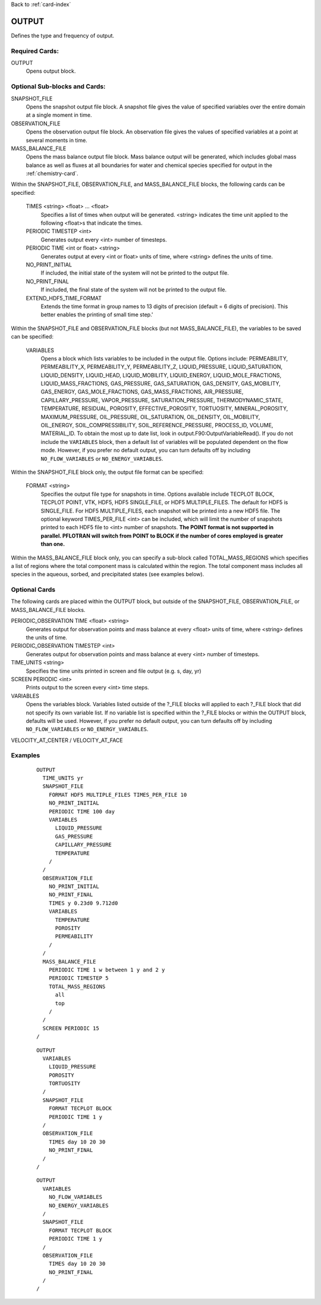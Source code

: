 Back to :ref:`card-index`

.. _output-card:

OUTPUT
====== 
Defines the type and frequency of output.

Required Cards:
---------------
OUTPUT
 Opens output block. 

Optional Sub-blocks and Cards:
-------------------------------

SNAPSHOT_FILE
 Opens the snapshot output file block. A snapshot file gives the value of 
 specified variables over the entire domain at a single moment in time.

OBSERVATION_FILE
 Opens the observation output file block. An observation file gives the values 
 of specified variables at a point at several moments in time.

MASS_BALANCE_FILE
 Opens the mass balance output file block. Mass balance output will be 
 generated, which includes global mass balance as well as fluxes at all 
 boundaries for water and chemical species specified for output in the 
 :ref:`chemistry-card`.

Within the SNAPSHOT_FILE, OBSERVATION_FILE, and MASS_BALANCE_FILE blocks, the 
following cards can be specified:

 TIMES <string> <float> ... <float>
  Specifies a list of times when output will be generated. <string> indicates 
  the time unit applied to the following <float>s that indicate the times.

 PERIODIC TIMESTEP <int> 
  Generates output every <int> number of timesteps.

 PERIODIC TIME <int or float> <string>
  Generates output at every <int or float> units of time, where <string> defines 
  the units of time.

 NO_PRINT_INITIAL
  If included, the initial state of the system will not be printed to the output 
  file.

 NO_PRINT_FINAL
  If included, the final state of the system will not be printed to the output 
  file.

 EXTEND_HDF5_TIME_FORMAT
  Extends the time format in group names to 13 digits of precision (default = 6   digits of precision).  This better enables the printing of small time step.'

Within the SNAPSHOT_FILE and OBSERVATION_FILE blocks (but not 
MASS_BALANCE_FILE), the variables to be saved can be specified:

 VARIABLES
  Opens a block which lists variables to be included in the output file. Options include: PERMEABILITY, PERMEABILITY_X, PERMEABILITY_Y, PERMEABILITY_Z, LIQUID_PRESSURE, LIQUID_SATURATION, LIQUID_DENSITY, LIQUID_HEAD, LIQUID_MOBILITY, LIQUID_ENERGY, LIQUID_MOLE_FRACTIONS, LIQUID_MASS_FRACTIONS, GAS_PRESSURE, GAS_SATURATION, GAS_DENSITY, GAS_MOBILITY, GAS_ENERGY, GAS_MOLE_FRACTIONS, GAS_MASS_FRACTIONS, AIR_PRESSURE, CAPILLARY_PRESSURE, VAPOR_PRESSURE, SATURATION_PRESSURE, THERMODYNAMIC_STATE, TEMPERATURE, RESIDUAL, POROSITY, EFFECTIVE_POROSITY, TORTUOSITY, MINERAL_POROSITY, MAXIMUM_PRESSURE, OIL_PRESSURE, OIL_SATURATION, OIL_DENSITY, OIL_MOBILITY, OIL_ENERGY, SOIL_COMPRESSIBILITY, SOIL_REFERENCE_PRESSURE, PROCESS_ID, VOLUME, MATERIAL_ID.  To obtain the most up to date list, look in output.F90:OutputVariableRead().
  If you do not include the ``VARIABLES`` block, then a default list of variables
  will be populated dependent on the flow mode. However, if you prefer no
  default output, you can turn defaults off by including ``NO_FLOW_VARIABLES`` 
  or ``NO_ENERGY_VARIABLES``.
  
Within the SNAPSHOT_FILE block only, the output file format can be specified:

 FORMAT <string>
  Specifies the output file type for snapshots in time. Options available include TECPLOT BLOCK, TECPLOT POINT, VTK, HDF5, HDF5 SINGLE_FILE, or HDF5 MULTIPLE_FILES.  The default for HDF5 is SINGLE_FILE. For HDF5 MULTIPLE_FILES, each snapshot will be printed into a new HDF5 file. The optional keyword TIMES_PER_FILE <int> can be included, which will limit the number of snapshots printed to each HDF5 file to <int> number of snapshots.  **The POINT format is not supported in parallel. PFLOTRAN will switch from POINT to BLOCK if the number of cores employed is greater than one.**

Within the MASS_BALANCE_FILE block only, you can specify a sub-block called 
TOTAL_MASS_REGIONS which specifies a list of regions where the total component 
mass is calculated within the region. The total component mass includes all 
species in the aqueous, sorbed, and precipitated states (see examples below).

Optional Cards
--------------
The following cards are placed within the OUTPUT block, but outside of the
SNAPSHOT_FILE, OBSERVATION_FILE, or MASS_BALANCE_FILE blocks. 

PERIODIC_OBSERVATION TIME <float> <string>
  Generates output for observation points and mass balance at every <float> units of time, where <string> defines the units of time.

PERIODIC_OBSERVATION TIMESTEP <int>
  Generates output for observation points and mass balance at every <int> number of timesteps.

TIME_UNITS <string>
 Specifies the time units printed in screen and file output (e.g. s, day, yr)

SCREEN PERIODIC <int>
 Prints output to the screen every <int> time steps.

VARIABLES
 Opens the variables block. Variables listed outside of the ?_FILE blocks will applied to each ?_FILE block that did not specify its own variable list. If no variable list is specified within the ?_FILE blocks or within the OUTPUT block, defaults will be used.
 However, if you prefer no default output, you can turn defaults off by 
 including ``NO_FLOW_VARIABLES`` or ``NO_ENERGY_VARIABLES``.
 
VELOCITY_AT_CENTER / VELOCITY_AT_FACE


Examples
--------
 ::

  OUTPUT
    TIME_UNITS yr
    SNAPSHOT_FILE
      FORMAT HDF5 MULTIPLE_FILES TIMES_PER_FILE 10 
      NO_PRINT_INITIAL
      PERIODIC TIME 100 day
      VARIABLES
        LIQUID_PRESSURE
        GAS_PRESSURE
        CAPILLARY_PRESSURE
        TEMPERATURE
      /
    /
    OBSERVATION_FILE
      NO_PRINT_INITIAL
      NO_PRINT_FINAL
      TIMES y 0.23d0 9.712d0
      VARIABLES
        TEMPERATURE
        POROSITY
        PERMEABILITY
      /
    /
    MASS_BALANCE_FILE
      PERIODIC TIME 1 w between 1 y and 2 y
      PERIODIC TIMESTEP 5
      TOTAL_MASS_REGIONS
        all
        top
      /
    /
    SCREEN PERIODIC 15
  /

 ::

  OUTPUT
    VARIABLES
      LIQUID_PRESSURE
      POROSITY
      TORTUOSITY
    /
    SNAPSHOT_FILE
      FORMAT TECPLOT BLOCK
      PERIODIC TIME 1 y
    /
    OBSERVATION_FILE
      TIMES day 10 20 30
      NO_PRINT_FINAL
    /
  /

 ::

  OUTPUT
    VARIABLES
      NO_FLOW_VARIABLES
      NO_ENERGY_VARIABLES
    /
    SNAPSHOT_FILE
      FORMAT TECPLOT BLOCK
      PERIODIC TIME 1 y
    /
    OBSERVATION_FILE
      TIMES day 10 20 30
      NO_PRINT_FINAL
    /
  /
